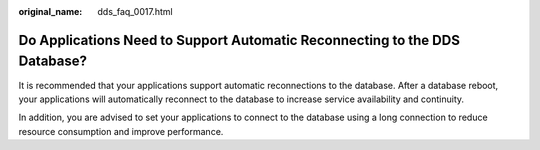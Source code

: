 :original_name: dds_faq_0017.html

.. _dds_faq_0017:

Do Applications Need to Support Automatic Reconnecting to the DDS Database?
===========================================================================

It is recommended that your applications support automatic reconnections to the database. After a database reboot, your applications will automatically reconnect to the database to increase service availability and continuity.

In addition, you are advised to set your applications to connect to the database using a long connection to reduce resource consumption and improve performance.
